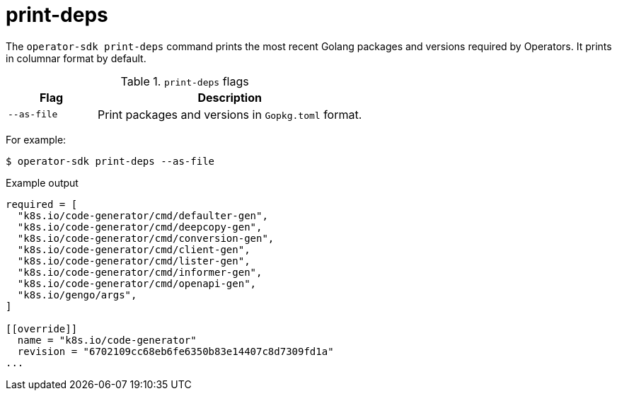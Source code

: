 [id="osdk-cli-reference-print-deps_{context}"]
= print-deps

The `operator-sdk print-deps` command prints the most recent Golang packages and
versions required by Operators. It prints in columnar format by default.

.`print-deps` flags
[options="header",cols="1,3"]
|===
|Flag |Description

|`--as-file`
|Print packages and versions in `Gopkg.toml` format.
|===

For example:

[source,terminal]
----
$ operator-sdk print-deps --as-file
----

.Example output
[source,terminal]
----
required = [
  "k8s.io/code-generator/cmd/defaulter-gen",
  "k8s.io/code-generator/cmd/deepcopy-gen",
  "k8s.io/code-generator/cmd/conversion-gen",
  "k8s.io/code-generator/cmd/client-gen",
  "k8s.io/code-generator/cmd/lister-gen",
  "k8s.io/code-generator/cmd/informer-gen",
  "k8s.io/code-generator/cmd/openapi-gen",
  "k8s.io/gengo/args",
]

[[override]]
  name = "k8s.io/code-generator"
  revision = "6702109cc68eb6fe6350b83e14407c8d7309fd1a"
...
----
